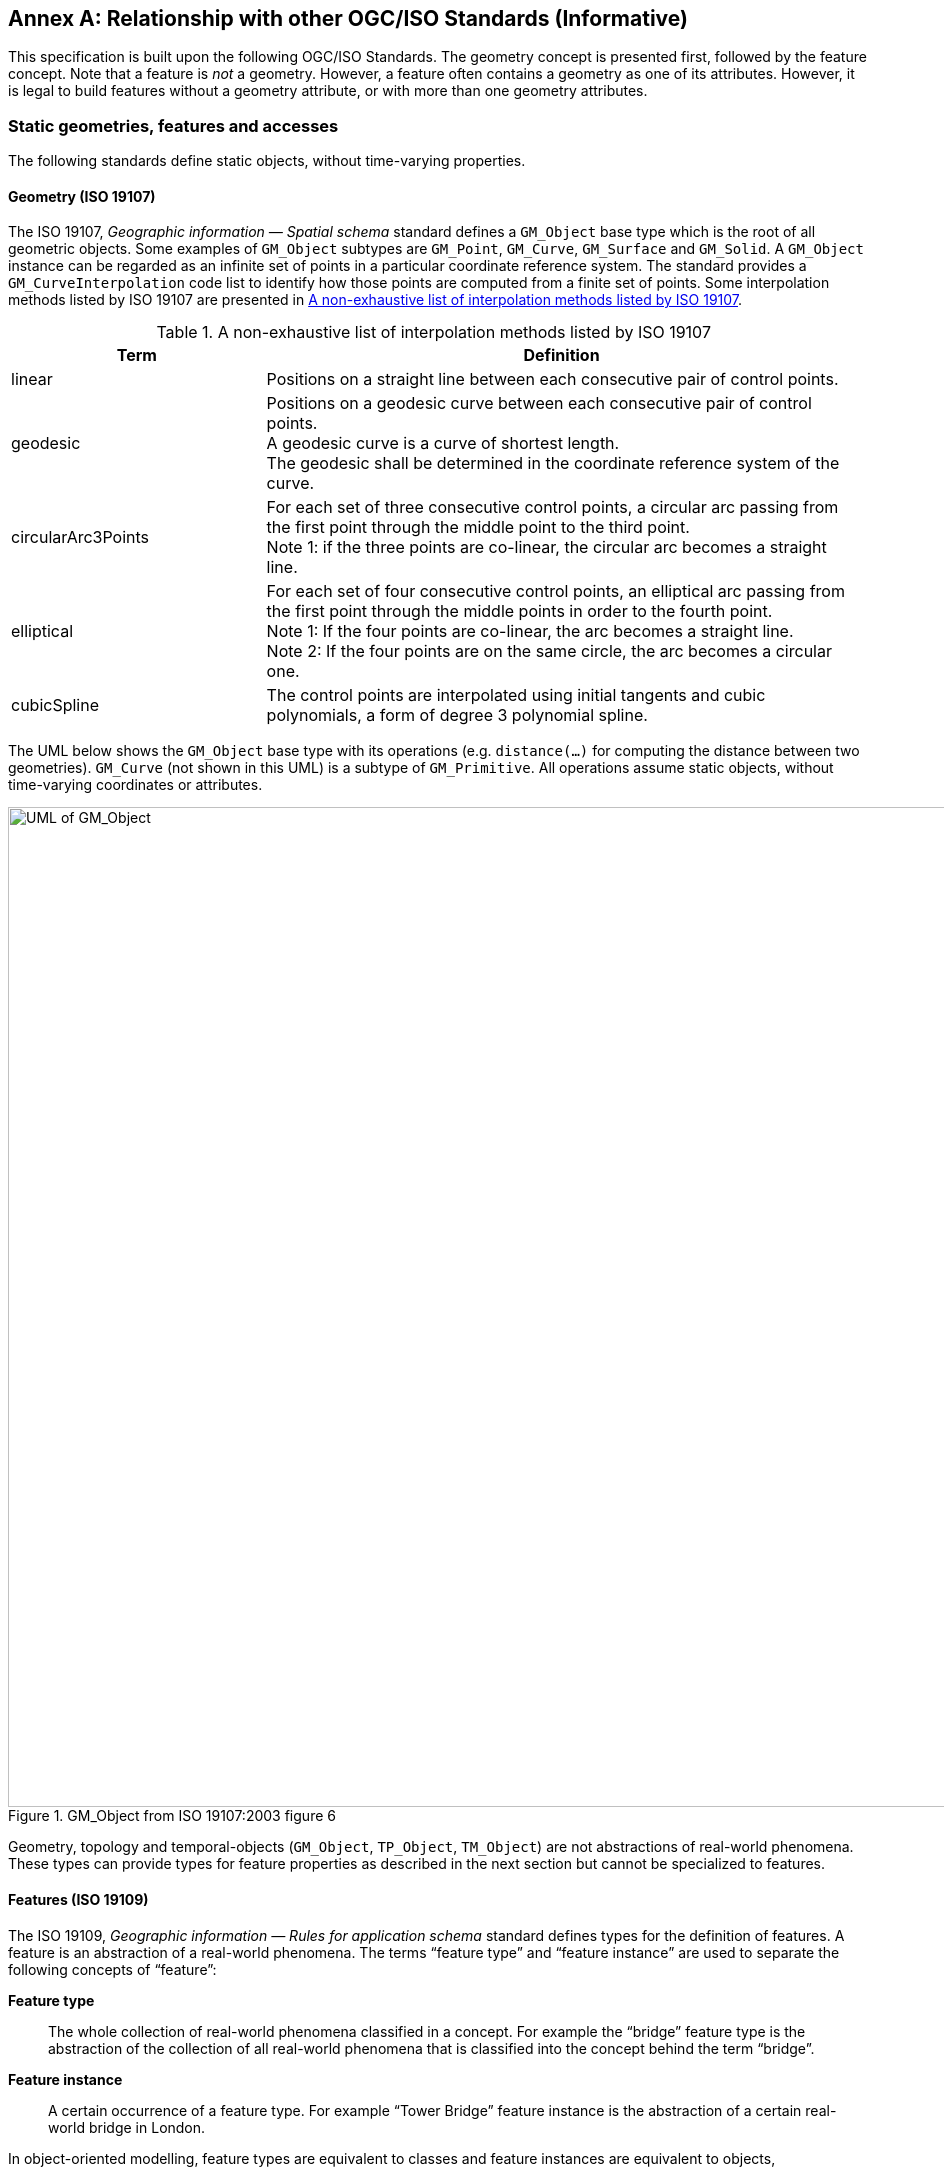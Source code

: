 [appendix]
:appendix-caption: Annex
== Relationship with other OGC/ISO Standards (Informative)

This specification is built upon the following OGC/ISO Standards.
The geometry concept is presented first, followed by the feature concept.
Note that a feature is _not_ a geometry.
However, a feature often contains a geometry as one of its attributes.
However, it is legal to build features without a geometry attribute, or with more than one geometry attributes.


=== Static geometries, features and accesses

The following standards define static objects, without time-varying properties.

==== Geometry (ISO 19107)

The ISO 19107, _Geographic information — Spatial schema_ standard
defines a `GM_Object` base type which is the root of all geometric objects.
Some examples of `GM_Object` subtypes are `GM_Point`, `GM_Curve`, `GM_Surface` and `GM_Solid`.
A `GM_Object` instance can be regarded as an infinite set of points in a particular coordinate reference system.
The standard provides a `GM_CurveInterpolation` code list to identify how those points are computed from a finite set of points.
Some interpolation methods listed by ISO 19107 are presented in <<tbl_interpolation_methods>>.

[[tbl_interpolation_methods]]
.A non-exhaustive list of interpolation methods listed by ISO 19107
[width="99%", cols="3,7",options="header"]
|===========================================================
|*Term*                 |*Definition*
|linear
|Positions on a straight line between each consecutive pair of control points.

|geodesic
|Positions on a geodesic curve between each consecutive pair of control points. +
A geodesic curve is a curve of shortest length. +
The geodesic shall be determined in the coordinate reference system of the curve.

|circularArc3Points
|For each set of three consecutive control points, a circular arc passing from the first point through the middle point to the third point. +
Note 1: if the three points are co-linear, the circular arc becomes a straight line.

|elliptical
|For each set of four consecutive control points, an elliptical arc passing from the first point through the middle points in order to the fourth point. +
Note 1: If the four points are co-linear, the arc becomes a straight line. +
Note 2: If the four points are on the same circle, the arc becomes a circular one.

|cubicSpline
|The control points are interpolated using initial tangents and cubic polynomials, a form of degree 3 polynomial spline.

|===========================================================



The UML below shows the `GM_Object` base type with its operations
(e.g. `distance(…)` for computing the distance between two geometries).
`GM_Curve` (not shown in this UML) is a subtype of `GM_Primitive`.
All operations assume static objects, without time-varying coordinates or attributes.

.GM_Object from ISO 19107:2003 figure 6
image::images/GM_Object.png[alt=UML of GM_Object,align="center",width=1000]


// **TODO:** above discussion is based on ISO 19107:2003. It needs to be updated for latest revisions.

// **TODO:** provide a simplified version of this UML.

Geometry, topology and temporal-objects (`GM_Object`, `TP_Object`, `TM_Object`) are not abstractions of real-world phenomena.
These types can provide types for feature properties as described in the next section but cannot be specialized to features.


==== Features (ISO 19109)

The ISO 19109, _Geographic information — Rules for application schema_ standard
defines types for the definition of features.
A feature is an abstraction of a real-world phenomena.
The terms “feature type” and “feature instance” are used to separate the following concepts of “feature”:

*Feature type*::
The whole collection of real-world phenomena classified in a concept.
For example the “bridge” feature type is the abstraction of the collection of all real-world phenomena
that is classified into the concept behind the term “bridge”.

*Feature instance*::
A certain occurrence of a feature type.
For example “Tower Bridge” feature instance is the abstraction of a certain real-world bridge in London.

In object-oriented modelling, feature types are equivalent to classes and feature instances are equivalent to objects,

The UML below shows the General Feature Model.
`FeatureType` is a metaclass that is instantiated as classes that represent individual feature types.
A `FeatureType` instance contains the list of properties (attributes, associations and operations)
that feature instances of that type can contain.
Geometries are properties like any other, without any special treatment.
All properties are static, without time-varying values.

.General Feature Model from ISO 19109:2009 figure 5
image::images/FeatureType.png[alt=UML of feature model,align="center",width=1000]

// **TODO:** provide a simplified version of this UML.

==== Simple Features SQL

The link:https://portal.ogc.org/files/?artifact_id=25354[Simple Feature Access — Part 2: SQL Option] Standard
describes a feature access implementation in SQL based on a profile of ISO 19107.
This standard defines _feature table_ as a table where the columns represent feature attributes,
and the rows represent feature instances.
The geometry of a feature is one of its feature attributes.


==== Filter Encoding (ISO 19143)

The ISO 19143, _Geographic information — Filter encoding_ standard
(also link:https://portal.ogc.org/files/?artifact_id=39968[OGC Standard]) provides types for constructing queries.
These objects can be transformed into a SQL “SELECT … FROM … WHERE … ORDER BY …” statement to fetch data stored in a SQL-based relational database.
Similarly, the same objects can be transformed into a XQuery expression in order to retrieve data from XML document.
The UML below shows the objects used for querying a subset based on spatial operations such as “contains” or “intersects”.

.Spatial operators from ISO 19143 figure 6
image::images/Filter.png[alt=UML of spatial operators,align="center",width=1000]




==== Features web API

The link:http://docs.opengeospatial.org/is/17-069r3/17-069r3.html[OGC 17-069, _Features — Part 1: Core_] Standard
specifies the fundamental building blocks for interacting with features using a Web API pattern.
This Draft Standards defines how to get all features available on a server, or to get feature instances by their identifier.



==== Features Filtering web API

The draft link:https://portal.ogc.org/files/96288[OGC TBD, _Features — Part 3: Filtering and the Common Query Language (CQL)_] standard
extends the Feature web API with capabilities to encode more sophisticated queries.
The conceptual model is close to ISO 19143.




=== Temporal Geometries and Moving Features

==== Moving Features (ISO 19141)

The ISO 19141, _Geographic information — Schema for moving features_ standard
extends the ISO 19107 spatial schema for addressing features whose locations change over time.
Despite the “Moving Features” name, that standard is more about “Moving geometries”.
The UML below shows how the `MF_Trajectory` type extends the “static” types from ISO 19107.

.Trajectory type from ISO 19141 figure 3
image::images/Trajectory.png[alt=UML of trajectory,align="center",width=1000]

Trajectory inherits operations shown below.
Those operations are in addition to the operations inherited from `GM_Object`.
For example the `distance(…)` operation from ISO 19107 is now completed by a `nearestApproach(…)` operation.

.Temporal geometry from ISO 19141 figure 6
image::images/TemporalGeometry.png[alt=UML of temporal geometry,align="center",width=1000]




==== Moving Features XML encoding (OGC 18-075)

The link:http://docs.opengeospatial.org/is/18-075/18-075.html[OGC 18-075 _Moving Features Encoding Part I: XML Core_]
Standard takes a subset of the ISO 19141 Standard and defines an XML encoding.
That standard also completes ISO 19141 by allowing to specify attributes whose value change over time.
This extension to the above _General Feature Model_ is shown below:

[[dynamic_atts_18_075]]
.Dynamic attribute from OGC 18-075 figure 3
image::images/DynamicAttribute.png[alt=UML of dynamic attribute,align="center",width=1000]




==== Moving Features JSON encoding (OGC 19-045)

The link:http://docs.opengeospatial.org/is/19-045r3/19-045r3.html[OGC 19-045 _Moving Features Encoding Extension — JSON_]
Standard takes a subset of the ISO 19141 Standard and defines a JSON encoding.
The Standard provides various UML diagrams summarizing ISO 19141.


// ==== Moving Feature Access
//
// The link:http://docs.opengeospatial.org/is/16-120r3/16-120r3.html[OGC 16-120, _Moving Features Access_] standard
// (TODO)

